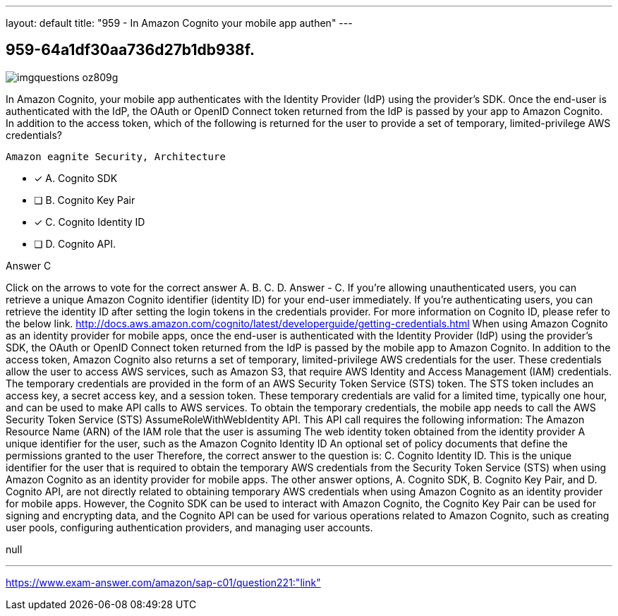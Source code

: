 ---
layout: default 
title: "959 - In Amazon Cognito your mobile app authen"
---


[.question]
== 959-64a1df30aa736d27b1db938f.



[.image]
--

image::https://eaeastus2.blob.core.windows.net/optimizedimages/static/images/AWS-Certified-Solutions-Architect-Professional/answer/imgquestions_oz809g.png[]

--


****

[.query]
--
In Amazon Cognito, your mobile app authenticates with the Identity Provider (IdP) using the provider's SDK.
Once the end-user is authenticated with the IdP, the OAuth or OpenID Connect token returned from the IdP is passed by your app to Amazon Cognito.
In addition to the access token, which of the following is returned for the user to provide a set of temporary, limited-privilege AWS credentials?


[source,java]
----
Amazon eagnite Security, Architecture
----


--

[.list]
--
* [*] A. Cognito SDK
* [ ] B. Cognito Key Pair
* [*] C. Cognito Identity ID
* [ ] D. Cognito API.

--
****

[.answer]
Answer  C

[.explanation]
--
Click on the arrows to vote for the correct answer
A.
B.
C.
D.
Answer - C.
If you're allowing unauthenticated users, you can retrieve a unique Amazon Cognito identifier (identity ID) for your end-user immediately.
If you're authenticating users, you can retrieve the identity ID after setting the login tokens in the credentials provider.
For more information on Cognito ID, please refer to the below link.
http://docs.aws.amazon.com/cognito/latest/developerguide/getting-credentials.html
When using Amazon Cognito as an identity provider for mobile apps, once the end-user is authenticated with the Identity Provider (IdP) using the provider's SDK, the OAuth or OpenID Connect token returned from the IdP is passed by the mobile app to Amazon Cognito.
In addition to the access token, Amazon Cognito also returns a set of temporary, limited-privilege AWS credentials for the user. These credentials allow the user to access AWS services, such as Amazon S3, that require AWS Identity and Access Management (IAM) credentials.
The temporary credentials are provided in the form of an AWS Security Token Service (STS) token. The STS token includes an access key, a secret access key, and a session token. These temporary credentials are valid for a limited time, typically one hour, and can be used to make API calls to AWS services.
To obtain the temporary credentials, the mobile app needs to call the AWS Security Token Service (STS) AssumeRoleWithWebIdentity API. This API call requires the following information:
The Amazon Resource Name (ARN) of the IAM role that the user is assuming
The web identity token obtained from the identity provider
A unique identifier for the user, such as the Amazon Cognito Identity ID
An optional set of policy documents that define the permissions granted to the user
Therefore, the correct answer to the question is: C. Cognito Identity ID. This is the unique identifier for the user that is required to obtain the temporary AWS credentials from the Security Token Service (STS) when using Amazon Cognito as an identity provider for mobile apps.
The other answer options, A. Cognito SDK, B. Cognito Key Pair, and D. Cognito API, are not directly related to obtaining temporary AWS credentials when using Amazon Cognito as an identity provider for mobile apps. However, the Cognito SDK can be used to interact with Amazon Cognito, the Cognito Key Pair can be used for signing and encrypting data, and the Cognito API can be used for various operations related to Amazon Cognito, such as creating user pools, configuring authentication providers, and managing user accounts.
--

[.ka]
null

'''



https://www.exam-answer.com/amazon/sap-c01/question221:"link"


